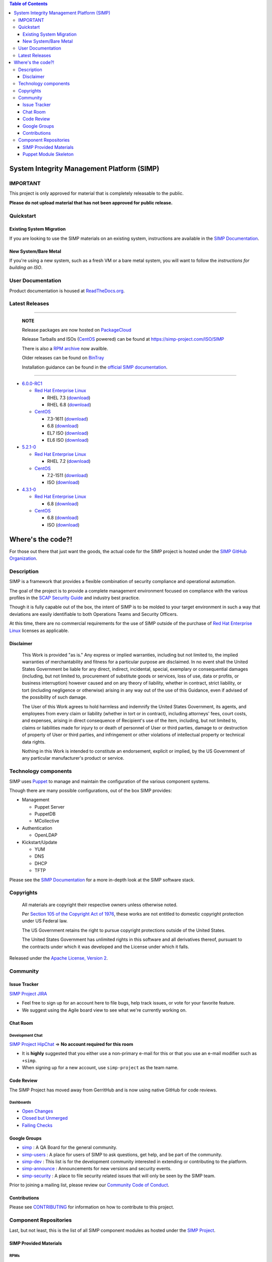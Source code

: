 .. contents:: Table of Contents
   :depth: 3
   :backlinks: none

System Integrity Management Platform (SIMP)
===========================================

IMPORTANT
---------

This project is only approved for material that is completely releasable
to the public.

**Please do not upload material that has not been approved for public
release.**

Quickstart
----------

Existing System Migration
~~~~~~~~~~~~~~~~~~~~~~~~~

If you are looking to use the SIMP materials on an existing system,
instructions are available in the `SIMP Documentation`_.

New System/Bare Metal
~~~~~~~~~~~~~~~~~~~~~

If you're using a new system, such as a fresh VM or a bare metal system,
you will want to follow the `instructions for building an ISO`.

User Documentation
------------------

Product documentation is housed at `ReadTheDocs.org`_.

Latest Releases
---------------

----------------------------------------

  **NOTE**

  Release packages are now hosted on `PackageCloud`_

  Release Tarballs and ISOs (`CentOS`_ powered) can be found at https://simp-project.com/ISO/SIMP

  There is also a `RPM archive`_ now availble.

  Older releases can be found on `BinTray`_

  Installation guidance can be found in the `official SIMP documentation`_.

----------------------------------------

- `6.0.0-RC1 <https://github.com/NationalSecurityAgency/SIMP/releases/tag/6.0.0-RC1>`__

  - `Red Hat Enterprise Linux`_

    - RHEL 7.3 (`download <http://simp-project.com/ISO/SIMP/tar_bundles/SIMP-6.0.0-RC1-EL-7-x86_64.tar.gz>`__)
    - RHEL 6.8 (`download <http://simp-project.com/ISO/SIMP/tar_bundles/SIMP-6.0.0-RC1-EL-6-x86_64.tar.gz>`__)

  - `CentOS`_

    - 7.3-1611 (`download <http://simp-project.com/ISO/SIMP/tar_bundles/SIMP-6.0.0-RC1-EL-7-x86_64.tar.gz>`__)
    - 6.8 (`download <http://simp-project.com/ISO/SIMP/tar_bundles/SIMP-6.0.0-RC1-EL-6-x86_64.tar.gz>`__)

    - EL7 ISO (`download <http://simp-project.com/ISO/SIMP/SIMP-6.0.0-RC1-Powered-By-CentOS-7.0-x86_64.iso>`__)
    - EL6 ISO (`download <http://simp-project.com/ISO/SIMP/SIMP-6.0.0-RC1-Powered-By-CentOS-6.8-x86_64.iso>`__)

- `5.2.1-0 <https://github.com/NationalSecurityAgency/SIMP/releases/tag/5.2.1-0>`__

  - `Red Hat Enterprise Linux`_

    - RHEL 7.2 (`download <https://simp-project.com/ISO/SIMP/tar_bundles/SIMP-DVD-Overlay-5.2.1-0.tar.gz>`__)

  - `CentOS`_

    - 7.2-1511 (`download <https://simp-project.com/ISO/SIMP/tar_bundles/SIMP-DVD-Overlay-5.2.1-0.tar.gz>`__)

    - ISO (`download <https://simp-project.com/ISO/SIMP/SIMP-5.2.1-0-Powered_by_CentOS-7.0-x86_64.iso>`__)

- `4.3.1-0 <https://github.com/NationalSecurityAgency/SIMP/releases/tag/4.3.1-0>`__

  - `Red Hat Enterprise Linux`_

    - 6.8 (`download <https://simp-project.com/ISO/SIMP/tar_bundles/SIMP-DVD-Overlay-4.3.1-0.tar.gz>`__)

  - `CentOS <https://www.centos.org/>`__

    - 6.8 (`download <https://simp-project.com/ISO/SIMP/tar_bundles/SIMP-DVD-Overlay-4.3.1-0.tar.gz>`__)

    - ISO (`download <https://simp-project.com/ISO/SIMP/SIMP-4.3.1-0-Powered_by_CentOS-6.8-x86_64.iso>`__)

Where's the code?!
==================

For those out there that just want the goods, the actual code for the SIMP
project is hosted under the `SIMP GitHub Organization`_.

Description
-----------

SIMP is a framework that provides a flexible combination of security
compliance and operational automation.

The goal of the project is to provide a complete management environment focused
on compliance with the various profiles in the `SCAP Security Guide`_ and
industry best practice.

Though it is fully capable out of the box, the intent of SIMP is to be molded
to your target environment in such a way that deviations are easily
identifiable to both Operations Teams and Security Officers.

At this time, there are no commercial requirements for the use of SIMP outside
of the purchase of `Red Hat Enterprise Linux`_ licenses as applicable.

Disclaimer
~~~~~~~~~~

  This Work is provided "as is." Any express or implied warranties,
  including but not limited to, the implied warranties of merchantability
  and fitness for a particular purpose are disclaimed. In no event shall
  the United States Government be liable for any direct, indirect,
  incidental, special, exemplary or consequential damages (including, but
  not limited to, procurement of substitute goods or services, loss of
  use, data or profits, or business interruption) however caused and on
  any theory of liability, whether in contract, strict liability, or tort
  (including negligence or otherwise) arising in any way out of the use of
  this Guidance, even if advised of the possibility of such damage.

  The User of this Work agrees to hold harmless and indemnify the United
  States Government, its agents, and employees from every claim or
  liability (whether in tort or in contract), including attorneys' fees,
  court costs, and expenses, arising in direct consequence of Recipient's
  use of the item, including, but not limited to, claims or liabilities
  made for injury to or death of personnel of User or third parties,
  damage to or destruction of property of User or third parties, and
  infringement or other violations of intellectual property or technical
  data rights.

  Nothing in this Work is intended to constitute an endorsement, explicit
  or implied, by the US Government of any particular manufacturer's
  product or service.

Technology components
---------------------

SIMP uses `Puppet`_ to manage and maintain the configuration of the various
component systems.

Though there are many possible configurations, out of the box SIMP provides:

-  Management

   -  Puppet Server
   -  PuppetDB
   -  MCollective

-  Authentication

   -  OpenLDAP

-  Kickstart/Update

   -  YUM
   -  DNS
   -  DHCP
   -  TFTP

Please see the `SIMP Documentation`_ for a more in-depth look at the SIMP
software stack.

Copyrights
----------

  All materials are copyright their respective owners unless otherwise
  noted.

  Per `Section 105 of the Copyright Act of 1976`_, these works are not
  entitled to domestic copyright protection under US Federal law.

  The US Government retains the right to pursue copyright protections
  outside of the United States.

  The United States Government has unlimited rights in this software
  and all derivatives thereof, pursuant to the contracts under which
  it was developed and the License under which it falls.

Released under the `Apache License, Version 2`_.

Community
---------

Issue Tracker
~~~~~~~~~~~~~

`SIMP Project JIRA`_

-  Feel free to sign up for an account here to file bugs, help track
   issues, or vote for your favorite feature.
-  We suggest using the Agile board view to see what we're currently
   working on.

Chat Room
~~~~~~~~~

Development Chat
^^^^^^^^^^^^^^^^

`SIMP Project HipChat`_ => **No account required for this room**

-  It is **highly** suggested that you either use a non-primary e-mail
   for this or that you use an e-mail modifier such as ``+simp``.
-  When signing up for a new account, use ``simp-project`` as the team
   name.

Code Review
~~~~~~~~~~~

The SIMP Project has moved away from GerritHub and is now using native GitHub for code reviews.

Dashboards
^^^^^^^^^^

- `Open Changes`_
- `Closed but Unmerged`_
- `Failing Checks`_

Google Groups
~~~~~~~~~~~~~

-  `simp <https://groups.google.com/forum/?fromgroups#!forum/simp>`__ :
   A QA Board for the general community.
-  `simp-users <https://groups.google.com/forum/?fromgroups#!forum/simp-users>`__
   : A place for users of SIMP to ask questions, get help, and be part
   of the community.
-  `simp-dev <https://groups.google.com/forum/?fromgroups#!forum/simp-dev>`__
   : This list is for the development community interested in extending
   or contributing to the platform.
-  `simp-announce <https://groups.google.com/forum/?fromgroups#!forum/simp-announce>`__
   : Announcements for new versions and security events.
-  `simp-security <https://groups.google.com/forum/?fromgroups#!forum/simp-security>`__
   : A place to file security related issues that will only be seen by
   the SIMP team.

Prior to joining a mailing list, please review our `Community Code of
Conduct`_.

Contributions
~~~~~~~~~~~~~

Please see `CONTRIBUTING`_ for information on how to contribute to this
project.

Component Repositories
----------------------

Last, but not least, this is the list of all SIMP component modules as hosted
under the `SIMP Project`_.

SIMP Provided Materials
~~~~~~~~~~~~~~~~~~~~~~~

RPMs
^^^^

Release RPMs are now hosted on `PackageCloud`_.

Older RPMs can be found on `BinTray`_.

Look for the repository that is associated with the version of SIMP that you
wish to build. The latest packages can always be found in the ``.X``
repositories. For example, the latest 4 series packages would be found in the
``4.X`` repository.

Please make sure that the RPMs are properly signed with the GPG key
listed below.

GPG Signing Key
^^^^^^^^^^^^^^^

All officially released RPMs are signed with the `SIMP Release Key`_

\* ID: 7DA6F216 \* Fingerprint: 103B 439D ADF4 AE61 FA69 98AF EE8C 77AF 7DA6 F216

Build Repositories
^^^^^^^^^^^^^^^^^^

-  `simp-control-repo-starter-kit <https://github.com/simp/simp-control-repo-starter-kit>`__
-  `simp-core <https://github.com/simp/simp-core>`__
-  `simp-doc <https://github.com/simp/simp-doc>`__
-  `simp-packer <https://github.com/simp/simp-packer>`__
-  `simp-repo-test <https://github.com/simp/simp-repo-test>`__
-  `simp-rsync <https://github.com/simp/simp-rsync>`__

Puppet Module Skeleton
~~~~~~~~~~~~~~~~~~~~~~

The project has its own module skeleton for quickly getting up and
running with the expected layout and testing framework for SIMP modules.

-  `puppet-module-skeleton <https://github.com/simp/puppet-module-skeleton>`__

SIMP Repositories
^^^^^^^^^^^^^^^^^

-  `pupmod-simp-acpid <https://github.com/simp/pupmod-simp-acpid>`__
-  `pupmod-simp-activemq <https://github.com/simp/pupmod-simp-activemq>`__
-  `pupmod-simp-aide <https://github.com/simp/pupmod-simp-aide>`__
-  `pupmod-simp-apache <https://github.com/simp/pupmod-simp-apache>`__
-  `pupmod-simp-at <https://github.com/simp/pupmod-simp-at>`__
-  `pupmod-simp-auditd <https://github.com/simp/pupmod-simp-auditd>`__
-  `pupmod-simp-autofs <https://github.com/simp/pupmod-simp-autofs>`__
-  `pupmod-simp-backuppc <https://github.com/simp/pupmod-simp-backuppc>`__
-  `pupmod-simp-cgroups <https://github.com/simp/pupmod-simp-cgroups>`__
-  `pupmod-simp-chkrootkit <https://github.com/simp/pupmod-simp-chkrootkit>`__
-  `pupmod-simp-clamav <https://github.com/simp/pupmod-simp-clamav>`__
-  `pupmod-simp-compliance_markup <https://github.com/simp/pupmod-simp-compliance_markup>`__
-  `pupmod-simp-cron <https://github.com/simp/pupmod-simp-cron>`__
-  `pupmod-simp-dhcp <https://github.com/simp/pupmod-simp-dhcp>`__
-  `pupmod-simp-dirtycow <https://github.com/simp/pupmod-simp-dirtycow>`__
-  `pupmod-simp-etcd <https://github.com/simp/pupmod-simp-etcd>`__
-  `pupmod-simp-fips <https://github.com/simp/pupmod-simp-fips>`__
-  `pupmod-simp-foreman <https://github.com/simp/pupmod-simp-foreman>`__
-  `pupmod-simp-freeradius <https://github.com/simp/pupmod-simp-freeradius>`__
-  `pupmod-simp-functions <https://github.com/simp/pupmod-simp-functions>`__
-  `pupmod-simp-ganglia <https://github.com/simp/pupmod-simp-ganglia>`__
-  `pupmod-simp-gdm <https://github.com/simp/pupmod-simp-gdm>`__
-  `pupmod-simp-gfs2 <https://github.com/simp/pupmod-simp-gfs2>`__
-  `pupmod-simp-gnome <https://github.com/simp/pupmod-simp-gnome>`__
-  `pupmod-simp-incron <https://github.com/simp/pupmod-simp-incron>`__
-  `pupmod-simp-iptables <https://github.com/simp/pupmod-simp-iptables>`__
-  `pupmod-simp-issue <https://github.com/simp/pupmod-simp-issue>`__
-  `pupmod-simp-jenkins <https://github.com/simp/pupmod-simp-jenkins>`__
-  `pupmod-simp-journald <https://github.com/simp/pupmod-simp-journald>`__
-  `pupmod-simp-kibana <https://github.com/simp/pupmod-simp-kibana>`__
-  `pupmod-simp-krb5 <https://github.com/simp/pupmod-simp-krb5>`__
-  `pupmod-simp-libreswan <https://github.com/simp/pupmod-simp-libreswan>`__
-  `pupmod-simp-libvirt <https://github.com/simp/pupmod-simp-libvirt>`__
-  `pupmod-simp-localusers <https://github.com/simp/pupmod-simp-localusers>`__
-  `pupmod-simp-logrotate <https://github.com/simp/pupmod-simp-logrotate>`__
-  `pupmod-simp-mcafee <https://github.com/simp/pupmod-simp-mcafee>`__
-  `pupmod-simp-mcollective <https://github.com/simp/pupmod-simp-mcollective>`__
-  `pupmod-simp-mozilla <https://github.com/simp/pupmod-simp-mozilla>`__
-  `pupmod-simp-multipathd <https://github.com/simp/pupmod-simp-multipathd>`__
-  `pupmod-simp-named <https://github.com/simp/pupmod-simp-named>`__
-  `pupmod-simp-network <https://github.com/simp/pupmod-simp-network>`__
-  `pupmod-simp-nfs <https://github.com/simp/pupmod-simp-nfs>`__
-  `pupmod-simp-nifi <https://github.com/simp/pupmod-simp-nifi>`__
-  `pupmod-simp-nscd <https://github.com/simp/pupmod-simp-nscd>`__
-  `pupmod-simp-ntpd <https://github.com/simp/pupmod-simp-ntpd>`__
-  `pupmod-simp-oddjob <https://github.com/simp/pupmod-simp-oddjob>`__
-  `pupmod-simp-openscap <https://github.com/simp/pupmod-simp-openscap>`__
-  `pupmod-simp-pam <https://github.com/simp/pupmod-simp-pam>`__
-  `pupmod-simp-pki <https://github.com/simp/pupmod-simp-pki>`__
-  `pupmod-simp-polkit <https://github.com/simp/pupmod-simp-polkit>`__
-  `pupmod-simp-postfix <https://github.com/simp/pupmod-simp-postfix>`__
-  `pupmod-simp-pupmod <https://github.com/simp/pupmod-simp-pupmod>`__
-  `pupmod-simp-resolv <https://github.com/simp/pupmod-simp-resolv>`__
-  `pupmod-simp-rsync <https://github.com/simp/pupmod-simp-rsync>`__
-  `pupmod-simp-rsyslog <https://github.com/simp/pupmod-simp-rsyslog>`__
-  `pupmod-simp-selinux <https://github.com/simp/pupmod-simp-selinux>`__
-  `pupmod-simp-shinken <https://github.com/simp/pupmod-simp-shinken>`__
-  `pupmod-simp-simp <https://github.com/simp/pupmod-simp-simp>`__
-  `pupmod-simp-simp_elasticsearch <https://github.com/simp/pupmod-simp-simp_elasticsearch>`__
-  `pupmod-simp-simp_grafana <https://github.com/simp/pupmod-simp-simp_grafana>`__
-  `pupmod-simp-simp_logstash <https://github.com/simp/pupmod-simp-simp_logstash>`__
-  `pupmod-simp-simp_nfs <https://github.com/simp/pupmod-simp-simp_nfs>`__
-  `pupmod-simp-simp_openldap <https://github.com/simp/pupmod-simp-simp_openldap>`__
-  `pupmod-simp-simp_options <https://github.com/simp/pupmod-simp-simp_options>`__
-  `pupmod-simp-simp_rsyslog <https://github.com/simp/pupmod-simp-simp_rsyslog>`__
-  `pupmod-simp-simpcat <https://github.com/simp/pupmod-simp-simpcat>`__
-  `pupmod-simp-simplib <https://github.com/simp/pupmod-simp-simplib>`__
-  `pupmod-simp-site <https://github.com/simp/pupmod-simp-site>`__
-  `pupmod-simp-snmpd <https://github.com/simp/pupmod-simp-snmpd>`__
-  `pupmod-simp-ssh <https://github.com/simp/pupmod-simp-ssh>`__
-  `pupmod-simp-sssd <https://github.com/simp/pupmod-simp-sssd>`__
-  `pupmod-simp-stunnel <https://github.com/simp/pupmod-simp-stunnel>`__
-  `pupmod-simp-sudo <https://github.com/simp/pupmod-simp-sudo>`__
-  `pupmod-simp-sudosh <https://github.com/simp/pupmod-simp-sudosh>`__
-  `pupmod-simp-svckill <https://github.com/simp/pupmod-simp-svckill>`__
-  `pupmod-simp-swap <https://github.com/simp/pupmod-simp-swap>`__
-  `pupmod-simp-sysctl <https://github.com/simp/pupmod-simp-sysctl>`__
-  `pupmod-simp-tcpwrappers <https://github.com/simp/pupmod-simp-tcpwrappers>`__
-  `pupmod-simp-tftpboot <https://github.com/simp/pupmod-simp-tftpboot>`__
-  `pupmod-simp-tpm <https://github.com/simp/pupmod-simp-tpm>`__
-  `pupmod-simp-tuned <https://github.com/simp/pupmod-simp-tuned>`__
-  `pupmod-simp-upstart <https://github.com/simp/pupmod-simp-upstart>`__
-  `pupmod-simp-useradd <https://github.com/simp/pupmod-simp-useradd>`__
-  `pupmod-simp-vnc <https://github.com/simp/pupmod-simp-vnc>`__
-  `pupmod-simp-vsftpd <https://github.com/simp/pupmod-simp-vsftpd>`__
-  `pupmod-simp-xinetd <https://github.com/simp/pupmod-simp-xinetd>`__
-  `puppet-gpasswd <https://github.com/simp/puppet-gpasswd>`__

Helper Rubygems
^^^^^^^^^^^^^^^

-  `rubygem-simp-beaker-helpers <https://github.com/simp/rubygem-simp-beaker-helpers>`__
-  `rubygem-simp-build-helpers <https://github.com/simp/rubygem-simp-build-helpers>`__
-  `rubygem-simp-cli <https://github.com/simp/rubygem-simp-cli>`__
-  `rubygem-simp-module-repoclosure <https://github.com/simp/rubygem-simp-module-repoclosure>`__
-  `rubygem-simp-processgraph <https://github.com/simp/rubygem-simp-processgraph>`__
-  `rubygem-simp-rake-helpers <https://github.com/simp/rubygem-simp-rake-helpers>`__
-  `rubygem-simp-release-tools <https://github.com/simp/rubygem-simp-release-tools>`__
-  `rubygem-simp-rspec-puppet-facts <https://github.com/simp/rubygem-simp-rspec-puppet-facts>`__
-  `rubygem-simp-spec-helpers <https://github.com/simp/rubygem-simp-spec-helpers>`__

Monitoring Dashboards
^^^^^^^^^^^^^^^^^^^^^

-  `grafana_dashboards <https://github.com/simp/grafana_dashboards>`__

Forked Repositories
^^^^^^^^^^^^^^^^^^^

-  `augeasproviders <https://github.com/simp/augeasproviders>`__
-  `augeasproviders_apache <https://github.com/simp/augeasproviders_apache>`__
-  `augeasproviders_base <https://github.com/simp/augeasproviders_base>`__
-  `augeasproviders_core <https://github.com/simp/augeasproviders_core>`__
-  `augeasproviders_grub <https://github.com/simp/augeasproviders_grub>`__
-  `augeasproviders_mounttab <https://github.com/simp/augeasproviders_mounttab>`__
-  `augeasproviders_nagios <https://github.com/simp/augeasproviders_nagios>`__
-  `augeasproviders_pam <https://github.com/simp/augeasproviders_pam>`__
-  `augeasproviders_postgresql <https://github.com/simp/augeasproviders_postgresql>`__
-  `augeasproviders_puppet <https://github.com/simp/augeasproviders_puppet>`__
-  `augeasproviders_shellvar <https://github.com/simp/augeasproviders_shellvar>`__
-  `augeasproviders_ssh <https://github.com/simp/augeasproviders_ssh>`__
-  `augeasproviders_sysctl <https://github.com/simp/augeasproviders_sysctl>`__
-  `mcollective-puppet_bundle-agent <https://github.com/simp/mcollective-puppet_bundle-agent>`__
-  `onyxpoint-learning_custom_types <https://github.com/simp/onyxpoint-learning_custom_types>`__
-  `pupmod-mock-puppet_enterprise <https://github.com/simp/pupmod-mock-puppet_enterprise>`__
-  `puppet-bundle-face <https://github.com/simp/puppet-bundle-face>`__
-  `puppet-datacat <https://github.com/simp/puppet-datacat>`__
-  `puppet-elasticsearch <https://github.com/simp/puppet-elasticsearch>`__
-  `puppet-grafana <https://github.com/simp/puppet-grafana>`__
-  `puppet-haveged <https://github.com/simp/puppet-haveged>`__
-  `puppet-kmod <https://github.com/simp/puppet-kmod>`__
-  `puppet-lib-file_concat <https://github.com/simp/puppet-lib-file_concat>`__
-  `puppet-logstash <https://github.com/simp/puppet-logstash>`__
-  `puppet-memcached <https://github.com/simp/puppet-memcached>`__
-  `puppet-nsswitch <https://github.com/simp/puppet-nsswitch>`__
-  `puppet-timezone <https://github.com/simp/puppet-timezone>`__
-  `puppetlabs-apache <https://github.com/simp/puppetlabs-apache>`__
-  `puppetlabs-concat <https://github.com/simp/puppetlabs-concat>`__
-  `puppetlabs-inifile <https://github.com/simp/puppetlabs-inifile>`__
-  `puppetlabs-java <https://github.com/simp/puppetlabs-java>`__
-  `puppetlabs-java_ks <https://github.com/simp/puppetlabs-java_ks>`__
-  `puppetlabs-motd <https://github.com/simp/puppetlabs-motd>`__
-  `puppetlabs-mysql <https://github.com/simp/puppetlabs-mysql>`__
-  `puppetlabs-postgresql <https://github.com/simp/puppetlabs-postgresql>`__
-  `puppetlabs-puppetdb <https://github.com/simp/puppetlabs-puppetdb>`__
-  `puppetlabs-stdlib <https://github.com/simp/puppetlabs-stdlib>`__
-  `voxpupuli-yum <https://github.com/simp/voxpupuli-yum>`__

.. _Apache License, Version 2: http://www.apache.org/licenses/LICENSE-2.0.html
.. _BinTray: https://bintray.com/simp
.. _CONTRIBUTING: CONTRIBUTING.md
.. _CentOS: https://www.centos.org
.. _Closed but Unmerged: https://github.com/search?o=desc&q=org%3Asimp+is%3Apr+is%3Aclosed+is%3Aunmerged&ref=searchresults&s=updated&type=Issues&utf8=%E2%9C%93
.. _Community Code of Conduct: Community_Code_of_Conduct.md
.. _Failing Checks: https://github.com/search?o=desc&q=org%3Asimp+is%3Apr+is%3Aopen+status%3Afailure&ref=searchresults&s=updated&type=Issues&utf8=%E2%9C%93
.. _Open Changes: https://github.com/search?o=desc&q=org%3Asimp+is%3Apr+is%3Aopen&ref=searchresults&s=updated&type=Issues&utf8=%E2%9C%93
.. _PackageCloud: https://packagecloud.io/simp-project
.. _Puppet: https://puppet.com
.. _RPM archive: https://simp-project.com/yum/SIMP
.. _ReadTheDocs.org: https://simp.readthedocs.io/en/latest
.. _Red Hat Enterprise Linux: http://www.redhat.com/en/technologies/linux-platforms/enterprise-linux
.. _SCAP Security Guide: http://www.open-scap.org/security-policies/scap-security-guide
.. _SIMP Documentation: http://simp.readthedocs.io/en/5.2.1-0/getting_started_guide/Installing_SIMP_From_A_Repository.html
.. _SIMP GitHub Organization: https://github.com/simp/simp-core
.. _SIMP Project HipChat: https://www.hipchat.com/ggkCeNuLk
.. _SIMP Project JIRA: https://simp-project.atlassian.net
.. _SIMP Project: https://github.com/simp
.. _SIMP Release Key: https://github.com/NationalSecurityAgency/SIMP/blob/master/GPGKEYS/RPM-GPG-KEY-SIMP
.. _Section 105 of the Copyright Act of 1976: https://www.copyright.gov/title17/92chap1.html#105
.. _instructions for building an ISO: http://simp.readthedocs.io/en/5.2.1-0/getting_started_guide/ISO_Build/Building_SIMP_From_Tarball.html
.. _official SIMP Documentation: http://simp.readthedocs.io/en/master/getting_started_guide/index.html
